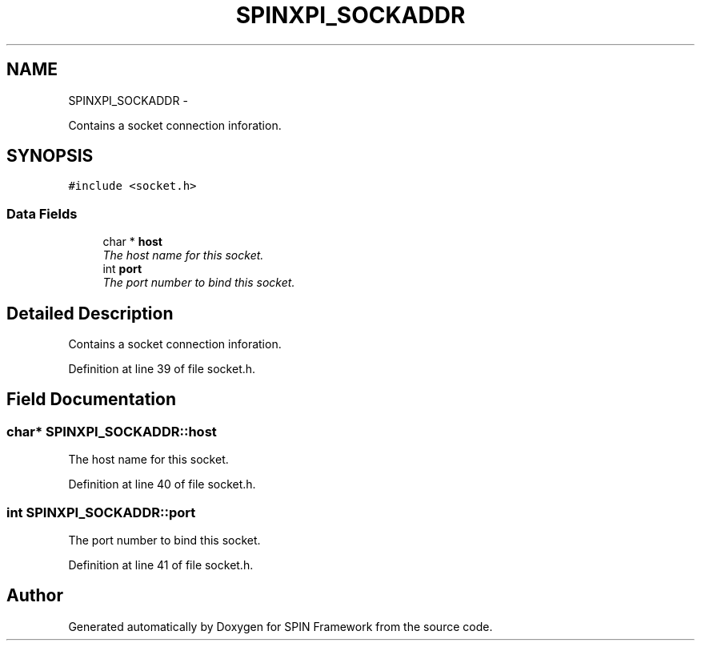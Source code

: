 .TH "SPINXPI_SOCKADDR" 3 "Fri Jul 31 2015" "Version 0.1.0-SNAPSHOT" "SPIN Framework" \" -*- nroff -*-
.ad l
.nh
.SH NAME
SPINXPI_SOCKADDR \- 
.PP
Contains a socket connection inforation\&.  

.SH SYNOPSIS
.br
.PP
.PP
\fC#include <socket\&.h>\fP
.SS "Data Fields"

.in +1c
.ti -1c
.RI "char * \fBhost\fP"
.br
.RI "\fIThe host name for this socket\&. \fP"
.ti -1c
.RI "int \fBport\fP"
.br
.RI "\fIThe port number to bind this socket\&. \fP"
.in -1c
.SH "Detailed Description"
.PP 
Contains a socket connection inforation\&. 
.PP
Definition at line 39 of file socket\&.h\&.
.SH "Field Documentation"
.PP 
.SS "char* SPINXPI_SOCKADDR::host"

.PP
The host name for this socket\&. 
.PP
Definition at line 40 of file socket\&.h\&.
.SS "int SPINXPI_SOCKADDR::port"

.PP
The port number to bind this socket\&. 
.PP
Definition at line 41 of file socket\&.h\&.

.SH "Author"
.PP 
Generated automatically by Doxygen for SPIN Framework from the source code\&.
